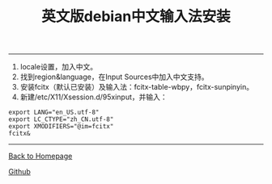 #+HTML_MATHJAX: align:"left" mathml:t path:"http://cdn.mathjax.org/mathjax/latest/MathJax.js?config=TeX-AMS-MML_HTMLorMML"
#+HTML_HEAD: <link rel="stylesheet" type="text/css" href="/css/style.css">
#+OPTIONS: author:nil
#+OPTIONS: creator:nil
#+OPTIONS: timestamp:nil
-----
#+TOC: headlines 2
#+OPTIONS: toc:nil
#+TITLE:英文版debian中文输入法安装
#+AUTHOR:oyzh
  1. locale设置，加入中文。
  2. 找到region&language，在Input Sources中加入中文支持。
  3. 安装fcitx（默认已安装）及输入法：fcitx-table-wbpy，fcitx-sunpinyin。
  4. 新建/etc/X11/Xsession.d/95xinput，并输入：
#+begin_src
export LANG="en_US.utf-8"
export LC_CTYPE="zh_CN.utf-8"
export XMODIFIERS="@im=fcitx"
fcitx&
#+end_src

-----
[[http://oyzh.github.io][Back to Homepage]]

[[http://github.com/oyzh][Github]]


